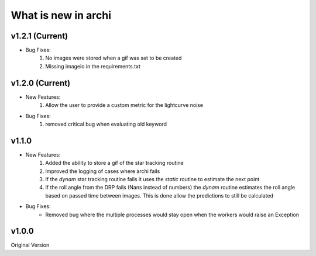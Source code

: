 What is new in archi
===========================
v1.2.1 (Current)
-----------------------
* Bug Fixes:
    #. No images were stored when a gif was set to be created
    #. Missing imageio in the requirements.txt

v1.2.0 (Current)
-----------------------
* New Features:
    #. Allow the user to provide a custom metric for the lightcurve noise
* Bug Fixes:
    #. removed critical bug when evaluating old keyword
    
v1.1.0 
-----------------------
* New Features:
    #. Added the ability to store a gif of the star tracking routine
    #. Improved the logging of cases where archi fails
    #. If the *dynam* star tracking routine fails it uses the *static* routine to estimate the next point
    #. If the roll angle from the DRP fails (Nans instead of numbers) the *dynam* routine estimates the roll angle based on passed time between images. This is done allow the predictions to still be calculated

* Bug Fixes:
    * Removed bug where the multiple processes would stay open when the workers would raise an Exception


v1.0.0
--------
Original Version